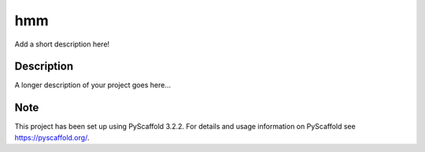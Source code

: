 ===
hmm
===


Add a short description here!


Description
===========

A longer description of your project goes here...


Note
====

This project has been set up using PyScaffold 3.2.2. For details and usage
information on PyScaffold see https://pyscaffold.org/.
